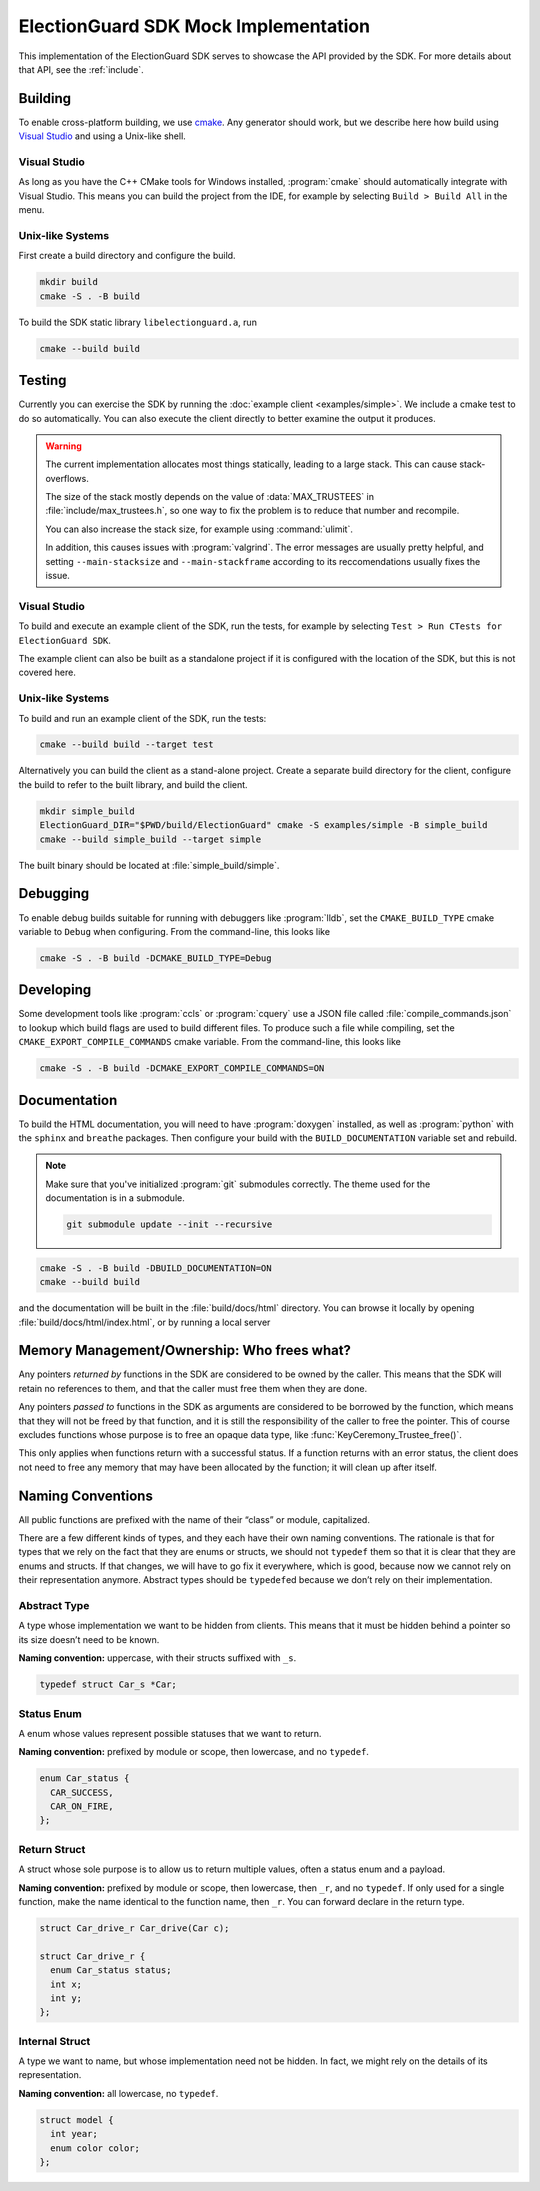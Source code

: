 ElectionGuard SDK Mock Implementation
=====================================

This implementation of the ElectionGuard SDK serves to showcase the
API provided by the SDK. For more details about that API, see the
:ref:`include`.

.. _building:

Building
--------

To enable cross-platform building, we use `cmake
<https://cmake.org/>`_. Any generator should work, but we describe
here how build using `Visual Studio
<https://visualstudio.microsoft.com/>`_ and using a Unix-like shell.

Visual Studio
~~~~~~~~~~~~~

As long as you have the C++ CMake tools for Windows installed,
:program:`cmake` should automatically integrate with Visual Studio.
This means you can build the project from the IDE, for example by
selecting ``Build > Build All`` in the menu.

Unix-like Systems
~~~~~~~~~~~~~~~~~

First create a build directory and configure the build.

.. code:: sh

    mkdir build
    cmake -S . -B build

To build the SDK static library ``libelectionguard.a``, run

.. code:: sh

   cmake --build build

Testing
--------

Currently you can exercise the SDK by running the :doc:`example client
<examples/simple>`. We include a cmake test to do so automatically. You can
also execute the client directly to better examine the output it produces.

.. warning::

  The current implementation allocates most things statically, leading
  to a large stack. This can cause stack-overflows.

  The size of the stack mostly depends on the value of :data:`MAX_TRUSTEES` in
  :file:`include/max_trustees.h`, so one way to fix the problem is to reduce
  that number and recompile.

  You can also increase the stack size, for example using :command:`ulimit`.

  In addition, this causes issues with :program:`valgrind`. The error messages
  are usually pretty helpful, and setting ``--main-stacksize`` and
  ``--main-stackframe`` according to its reccomendations usually fixes the issue.

Visual Studio
~~~~~~~~~~~~~

To build and execute an example client of the SDK, run the tests,
for example by selecting ``Test > Run CTests for ElectionGuard SDK``.

The example client can also be built as a standalone project if it is
configured with the location of the SDK, but this is not covered here.


Unix-like Systems
~~~~~~~~~~~~~~~~~

To build and run an example client of the SDK, run the tests:

.. code:: sh

    cmake --build build --target test

Alternatively you can build the client as a stand-alone project.
Create a separate build directory for the client, configure the build
to refer to the built library, and build the client.

.. code:: sh

   mkdir simple_build
   ElectionGuard_DIR="$PWD/build/ElectionGuard" cmake -S examples/simple -B simple_build
   cmake --build simple_build --target simple

The built binary should be located at :file:`simple_build/simple`.


Debugging
---------

To enable debug builds suitable for running with debuggers like
:program:`lldb`, set the ``CMAKE_BUILD_TYPE`` cmake variable to
``Debug`` when configuring. From the command-line, this looks like

.. code:: sh

    cmake -S . -B build -DCMAKE_BUILD_TYPE=Debug

Developing
----------

Some development tools like :program:`ccls` or :program:`cquery` use a
JSON file called :file:`compile_commands.json` to lookup which build
flags are used to build different files. To produce such a file while
compiling, set the ``CMAKE_EXPORT_COMPILE_COMMANDS`` cmake variable.
From the command-line, this looks like

.. code:: sh

   cmake -S . -B build -DCMAKE_EXPORT_COMPILE_COMMANDS=ON

Documentation
-------------

To build the HTML documentation, you will need to have
:program:`doxygen` installed, as well as :program:`python` with the
``sphinx`` and ``breathe`` packages. Then configure your build with
the ``BUILD_DOCUMENTATION`` variable set and rebuild.

.. note::

   Make sure that you've initialized :program:`git` submodules
   correctly. The theme used for the documentation is in a submodule.

   .. code:: sh

       git submodule update --init --recursive


.. code:: sh

    cmake -S . -B build -DBUILD_DOCUMENTATION=ON
    cmake --build build

and the documentation will be built in the :file:`build/docs/html`
directory. You can browse it locally by opening
:file:`build/docs/html/index.html`, or by running a local server

.. code::sh

    # python2
    (cd build/docs/html && python -m SimpleHTTPServer)

    # python3
    python3 -m http.server --directory build/docs/html

Memory Management/Ownership: Who frees what?
--------------------------------------------

Any pointers *returned by* functions in the SDK are considered to be
owned by the caller. This means that the SDK will retain no references
to them, and that the caller must free them when they are done.

Any pointers *passed to* functions in the SDK as arguments are
considered to be borrowed by the function, which means that they will
not be freed by that function, and it is still the responsibility of the
caller to free the pointer. This of course excludes functions whose
purpose is to free an opaque data type, like
:func:`KeyCeremony_Trustee_free()`.

This only applies when functions return with a successful status. If a
function returns with an error status, the client does not need to free
any memory that may have been allocated by the function; it will clean
up after itself.

Naming Conventions
------------------

All public functions are prefixed with the name of their “class” or
module, capitalized.

There are a few different kinds of types, and they each have their own
naming conventions. The rationale is that for types that we rely on the
fact that they are enums or structs, we should not ``typedef`` them so
that it is clear that they are enums and structs. If that changes, we
will have to go fix it everywhere, which is good, because now we cannot
rely on their representation anymore. Abstract types should be
``typedef``\ ed because we don’t rely on their implementation.

Abstract Type
~~~~~~~~~~~~~

A type whose implementation we want to be hidden from clients. This
means that it must be hidden behind a pointer so its size doesn’t need
to be known.

**Naming convention:** uppercase, with their structs suffixed with
``_s``.

.. code:: c

   typedef struct Car_s *Car;

Status Enum
~~~~~~~~~~~

A enum whose values represent possible statuses that we want to return.

**Naming convention:** prefixed by module or scope, then lowercase, and
no ``typedef``.

.. code:: c

   enum Car_status {
     CAR_SUCCESS,
     CAR_ON_FIRE,
   };

Return Struct
~~~~~~~~~~~~~

A struct whose sole purpose is to allow us to return multiple values,
often a status enum and a payload.

**Naming convention:** prefixed by module or scope, then lowercase, then
``_r``, and no ``typedef``. If only used for a single function, make the
name identical to the function name, then ``_r``. You can forward
declare in the return type.

.. code:: c

   struct Car_drive_r Car_drive(Car c);

   struct Car_drive_r {
     enum Car_status status;
     int x;
     int y;
   };

Internal Struct
~~~~~~~~~~~~~~~

A type we want to name, but whose implementation need not be hidden. In
fact, we might rely on the details of its representation.

**Naming convention:** all lowercase, no ``typedef``.

.. code:: c

   struct model {
     int year;
     enum color color;
   };
